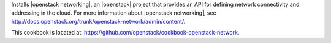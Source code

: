 .. The contents of this file are included in multiple topics.
.. This file should not be changed in a way that hinders its ability to appear in multiple documentation sets.


Installs |openstack networking|, an |openstack| project that provides an API for defining network connectivity and addressing in the cloud. For more information about |openstack networking|, see http://docs.openstack.org/trunk/openstack-network/admin/content/.

This cookbook is located at: https://github.com/openstack/cookbook-openstack-network.
